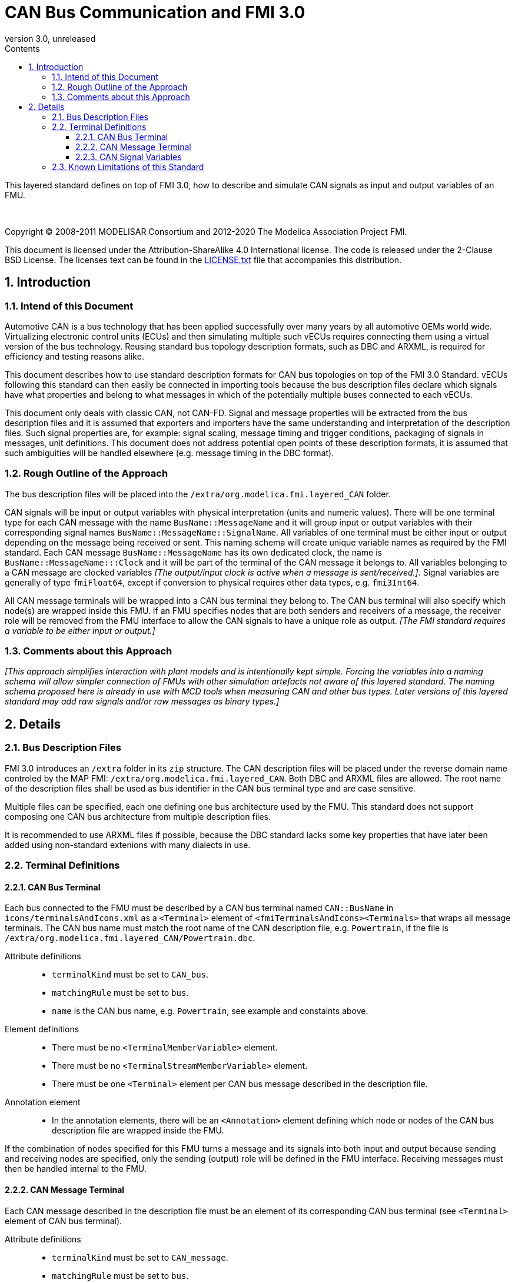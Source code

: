 = CAN Bus Communication and FMI 3.0
:sectnums:
:sectnumlevels: 5
:toc: left
:toc-title: Contents
:toclevels: 5
:xrefstyle: short
:docinfo: shared
:docinfodir: docs
:stylesheet: docs/fmi-spec.css
:stem: latexmath
:source-highlighter: highlightjs
:nofooter:
:favicon: images/favicon.ico
:revdate: unreleased
:revnumber: 3.0
:icons: font

This layered standard defines on top of FMI 3.0, how to describe and simulate CAN signals as input and output variables of an FMU.

{empty} +
{empty}

Copyright (C) 2008-2011 MODELISAR Consortium and 2012-2020 The Modelica Association Project FMI.

This document is licensed under the Attribution-ShareAlike 4.0 International license.
The code is released under the 2-Clause BSD License.
The licenses text can be found in the https://raw.githubusercontent.com/modelica/fmi-standard/master/LICENSE.txt[LICENSE.txt] file that accompanies this distribution.

{empty}

== Introduction

=== Intend of this Document

Automotive CAN is a bus technology that has been applied successfully over many years by all automotive OEMs world wide.
Virtualizing electronic control units (ECUs) and then simulating multiple such vECUs requires connecting them using a virtual version of the bus technology.
Reusing standard bus topology description formats, such as DBC and ARXML, is required for efficiency and testing reasons alike.

This document describes how to use standard description formats for CAN bus topologies on top of the FMI 3.0 Standard.
vECUs following this standard can then easily be connected in importing tools because the bus description files declare which signals have what properties and belong to what messages in which of the potentially multiple buses connected to each vECUs.

This document only deals with classic CAN, not CAN-FD.
Signal and message properties will be extracted from the bus description files and it is assumed that exporters and importers have the same understanding and interpretation of the description files.
Such signal properties are, for example: signal scaling, message timing and trigger conditions, packaging of signals in messages, unit definitions.
This document does not address potential open points of these description formats, it is assumed that such ambiguities will be handled elsewhere (e.g. message timing in the DBC format).

=== Rough Outline of the Approach

The bus description files will be placed into the `/extra/org.modelica.fmi.layered_CAN` folder.

CAN signals will be input or output variables with physical interpretation (units and numeric values).
There will be one terminal type for each CAN message with the name `BusName::MessageName` and it will group input or output variables with their corresponding signal names `BusName::MessageName::SignalName`.
All variables of one terminal must be either input or output depending on the message being received or sent.
This naming schema will create unique variable names as required by the FMI standard.
Each CAN message `BusName::MessageName` has its own dedicated clock, the name is `BusName::MessageName:::Clock` and it will be part of the terminal of the CAN message it belongs to.
All variables belonging to a CAN message are clocked variables _[The output/input clock is active when a message is sent/received.]_.
Signal variables are generally of type `fmiFloat64`, except if conversion to physical requires other data types, e.g. `fmi3Int64`.

All CAN message terminals will be wrapped into a CAN bus terminal they belong to.
The CAN bus terminal will also specify which node(s) are wrapped inside this FMU.
If an FMU specifies nodes that are both senders and receivers of a message, the receiver role will be removed from the FMU interface to allow the CAN signals to have a unique role as output.
_[The FMI standard requires a variable to be either input or output.]_

=== Comments about this Approach

_[This approach simplifies interaction with plant models and is intentionally kept simple._
_Forcing the variables into a naming schema will allow simpler connection of FMUs with other simulation artefacts not aware of this layered standard._
_The naming schema proposed here is already in use with MCD tools when measuring CAN and other bus types._
_Later versions of this layered standard may add raw signals and/or raw messages as binary types.]_

== Details

=== Bus Description Files

FMI 3.0 introduces an `/extra` folder in its `zip` structure.
The CAN description files will be placed under the reverse domain name controled by the MAP FMI: `/extra/org.modelica.fmi.layered_CAN`.
Both DBC and ARXML files are allowed.
The root name of the description files shall be used as bus identifier in the CAN bus terminal type and are case sensitive.

Multiple files can be specified, each one defining one bus architecture used by the FMU.
This standard does not support composing one CAN bus architecture from multiple description files.

It is recommended to use ARXML files if possible, because the DBC standard lacks some key properties that have later been added using non-standard extenions with many dialects in use.

=== Terminal Definitions

==== CAN Bus Terminal

Each bus connected to the FMU must be described by a CAN bus terminal named `CAN::BusName` in `icons/terminalsAndIcons.xml` as a `<Terminal>` element of `<fmiTerminalsAndIcons><Terminals>` that wraps all message terminals.
The CAN bus name must match the root name of the CAN description file, e.g. `Powertrain`, if the file is `/extra/org.modelica.fmi.layered_CAN/Powertrain.dbc`.

// TODO: EXAMPLE here

Attribute definitions::
 * `terminalKind` must be set to `CAN_bus`.
 * `matchingRule` must be set to `bus`.
 * `name` is the CAN bus name, e.g. `Powertrain`, see example and constaints above.

Element definitions::
 * There must be no `<TerminalMemberVariable>` element.
 * There must be no `<TerminalStreamMemberVariable>` element.
 * There must be one `<Terminal>` element per CAN bus message described in the description file.
 
Annotation element::
 * In the annotation elements, there will be an `<Annotation>` element defining which node or nodes of the CAN bus description file are wrapped inside the FMU.
 
If the combination of nodes specified for this FMU turns a message and its signals into both input and output because sending and receiving nodes are specified, only the sending (output) role will be defined in the FMU interface.
Receiving messages must then be handled internal to the FMU.
 
// TODO: how would that work in an annotation?
 
// TODO: do we need to define what the graphical represenation looks like? Or should we not allow it?
 
==== CAN Message Terminal

Each CAN message described in the description file must be an element of its corresponding CAN bus terminal (see `<Terminal>` element of CAN bus terminal).

Attribute definitions::
 * `terminalKind` must be set to `CAN_message`.
 * `matchingRule` must be set to `bus`.
 * `name` must match the message name of the CAN bus description file in `/extra/org.modelica.fmi.layered_CAN`, prefixed with the CAN bus name and `::`.

Element definitions::
 * There must be no `<TerminalStreamMemberVariable>` element.
 * There must be no `<Terminal>` element.
 * There must be one `<TerminalMemberVariable>` per CAN signal of this CAN message and a clock describing when this message is sent.
   All `<TerminalMemberVariables>` must have the same type of either input or output, including the clock.

==== CAN Signal Variables

Each CAN signal must be listed as `<TerminalMemberVariable>` of its corresponding CAN message terminal.

Attribute definitions::
 * `variableName` refers to the input or output variable name of the FMU and to enforce uniqueness is built as follows: `BusName::MessageName::SignalName`.
 * `memberName` is the `SignalName` as given in the bus description file.
 * `variableKind` is always `CAN_signal_physical`.

In case multiplexed signals are present in a message: all signals are present, but only the active signal according to the multiplex switch signal contains a valid value, all inactive values must be ignored _[those values could even be outside their specified min-max range without faul]_. 

=== Known Limitations of this Standard

This layered standard maps the CAN bus protocol onto co-simulation variables as transport layer simulating in many ways an ideal CAN bus.
Such an ideal CAN bus differ from physical CAN buses in the following ways:

 * Bus message arbitration: CAN messages are sent according to priority (determined by Frame_ID) on wire. Here all message are transmitted at the same time without delay.
 * Bus congestion/bandwidth: too many CAN messages for the bandwidth of the bus. Here the CAN bus has infinite capacity.
 * Protocol functions of higher levels: i.e. CAN Request for retransmit is a specific protocol function. Here such specialties must be handled by the first layer inside the FMU.
 * Incoming buffer overflow: when an ECU receives more messages than its buffer can hold. Here the FMU will receive all messages, regardless of buffer size.
 * Bus transmission errors: electrical errors which cause failed message transmission. Here no such transmission errors can occur, unless explicitly added into the simulation.
